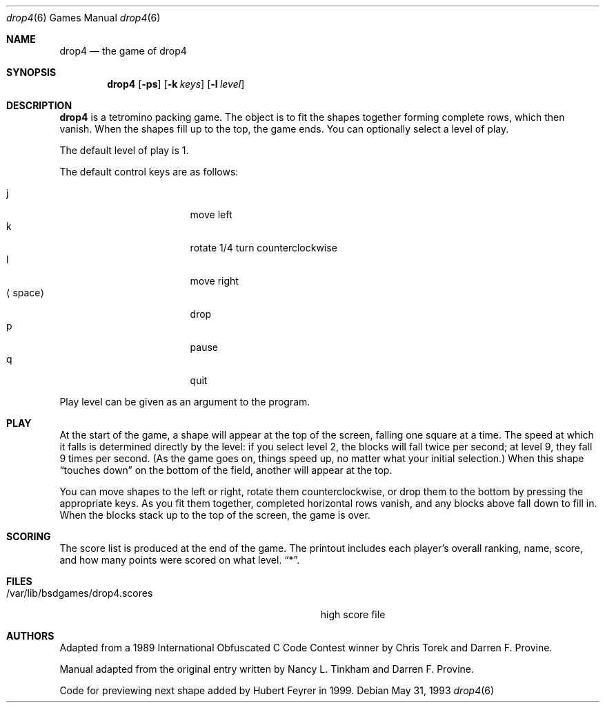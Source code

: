 .\" This file is free software, distributed under the BSD license.
.Dd May 31, 1993
.Dt drop4 6
.Os
.Sh NAME
.Nm drop4
.Nd the game of drop4
.Sh SYNOPSIS
.Nm
.Op Fl ps
.Op Fl k Ar keys
.Op Fl l Ar level
.Sh DESCRIPTION
.Nm
is a tetromino packing game. The object is to fit the shapes together
forming complete rows, which then vanish. When the shapes fill up to
the top, the game ends. You can optionally select a level of play.
.Pp
The default level of play is 1.
.Pp
The default control keys are as follows:
.Pp
.Bl -tag -width "xxspacexx" -compact -offset indent
.It j
move left
.It k
rotate 1/4 turn counterclockwise
.It l
move right
.It Aq space
drop
.It p
pause
.It q
quit
.El
.Pp
Play level can be given as an argument to the program.
.El
.Pp
.Sh PLAY
At the start of the game, a shape will appear at the top of the screen,
falling one square at a time. The speed at which it falls is determined
directly by the level: if you select level 2, the blocks will fall
twice per second; at level 9, they fall 9 times per second. (As the
game goes on, things speed up, no matter what your initial selection.)
When this shape
.Dq touches down
on the bottom of the field, another will appear at the top.
.Pp
You can move shapes to the left or right, rotate them counterclockwise,
or drop them to the bottom by pressing the appropriate keys. As you fit
them together, completed horizontal rows vanish, and any blocks above
fall down to fill in. When the blocks stack up to the top of the screen,
the game is over.
.Sh SCORING
The score list is produced at the end of the game. The printout includes
each player's overall ranking, name, score, and how many points were
scored on what level.
.Dq * .
.Sh FILES
.Bl -tag -width /var/lib/bsdgames/drop4.scoresxx
.It /var/lib/bsdgames/drop4.scores
high score file
.El
.Sh AUTHORS
Adapted from a 1989 International Obfuscated C Code Contest winner by
Chris Torek and Darren F. Provine.
.Pp
Manual adapted from the original entry written by Nancy L. Tinkham and
Darren F. Provine.
.Pp
Code for previewing next shape added by Hubert Feyrer in 1999.
